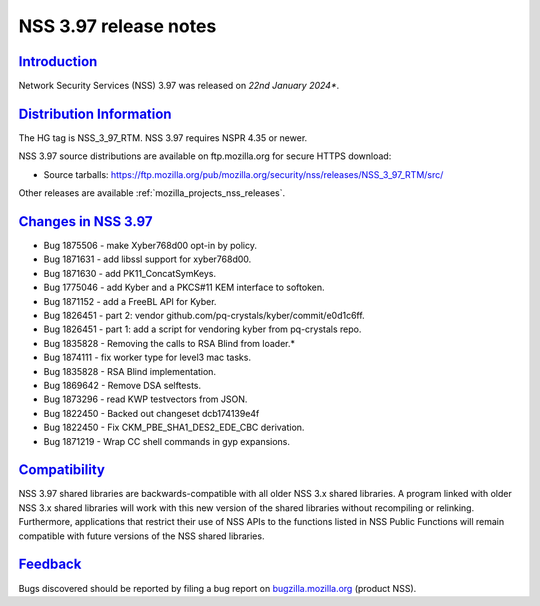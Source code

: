 .. _mozilla_projects_nss_nss_3_97_release_notes:

NSS 3.97 release notes
========================

`Introduction <#introduction>`__
--------------------------------

.. container::

   Network Security Services (NSS) 3.97 was released on *22nd January 2024**.

`Distribution Information <#distribution_information>`__
--------------------------------------------------------

.. container::

   The HG tag is NSS_3_97_RTM. NSS 3.97 requires NSPR 4.35 or newer.

   NSS 3.97 source distributions are available on ftp.mozilla.org for secure HTTPS download:

   -  Source tarballs:
      https://ftp.mozilla.org/pub/mozilla.org/security/nss/releases/NSS_3_97_RTM/src/

   Other releases are available :ref:`mozilla_projects_nss_releases`.

.. _changes_in_nss_3.97:

`Changes in NSS 3.97 <#changes_in_nss_3.97>`__
------------------------------------------------------------------

.. container::

  - Bug 1875506 - make Xyber768d00 opt-in by policy.
  - Bug 1871631 - add libssl support for xyber768d00.
  - Bug 1871630 - add PK11_ConcatSymKeys.
  - Bug 1775046 - add Kyber and a PKCS#11 KEM interface to softoken.
  - Bug 1871152 - add a FreeBL API for Kyber.
  - Bug 1826451 - part 2: vendor github.com/pq-crystals/kyber/commit/e0d1c6ff.
  - Bug 1826451 - part 1: add a script for vendoring kyber from pq-crystals repo.
  - Bug 1835828 - Removing the calls to RSA Blind from loader.*
  - Bug 1874111 - fix worker type for level3 mac tasks.
  - Bug 1835828 - RSA Blind implementation.
  - Bug 1869642 - Remove DSA selftests.
  - Bug 1873296 - read KWP testvectors from JSON.
  - Bug 1822450 - Backed out changeset dcb174139e4f
  - Bug 1822450 - Fix CKM_PBE_SHA1_DES2_EDE_CBC derivation.
  - Bug 1871219 - Wrap CC shell commands in gyp expansions.

`Compatibility <#compatibility>`__
----------------------------------

.. container::

   NSS 3.97 shared libraries are backwards-compatible with all older NSS 3.x shared
   libraries. A program linked with older NSS 3.x shared libraries will work with
   this new version of the shared libraries without recompiling or
   relinking. Furthermore, applications that restrict their use of NSS APIs to the
   functions listed in NSS Public Functions will remain compatible with future
   versions of the NSS shared libraries.

`Feedback <#feedback>`__
------------------------

.. container::

   Bugs discovered should be reported by filing a bug report on
   `bugzilla.mozilla.org <https://bugzilla.mozilla.org/enter_bug.cgi?product=NSS>`__ (product NSS).
